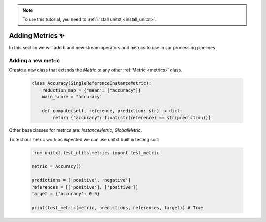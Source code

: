 .. _adding_metric:

.. note::

   To use this tutorial, you need to :ref:`install unitxt <install_unitxt>`.


=====================================
Adding Metrics ✨
=====================================

In this section we will add brand new stream operators and metrics
to use in our processing pipelines.


Adding a new metric
-------------------

Create a new class that extends the `Metric` or any other :ref:`Metric <metrics>` class.

    .. code-block:: python

        class Accuracy(SingleReferenceInstanceMetric):
            reduction_map = {"mean": ["accuracy"]}
            main_score = "accuracy"

            def compute(self, reference, prediction: str) -> dict:
                return {"accuracy": float(str(reference) == str(prediction))}

Other base classes for metrics are: `InstanceMetric`, `GlobalMetric`.

To test our metric work as expected we can use unitxt built in
testing suit:

    .. code-block:: python

        from unitxt.test_utils.metrics import test_metric

        metric = Accuracy()

        predictions = ['positive', 'negative']
        references = [['positive'], ['positive']]
        target = {'accuracy': 0.5}

        print(test_metric(metric, predictions, references, target)) # True
